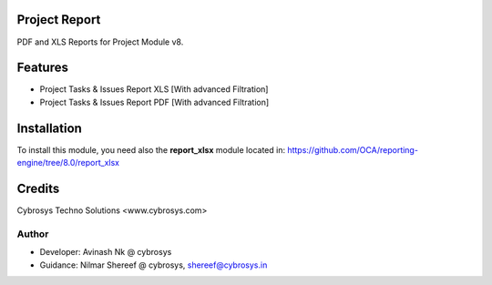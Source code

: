 Project Report
==============
PDF and XLS Reports for Project Module v8.


Features
========
* Project Tasks & Issues Report XLS [With advanced Filtration]
* Project Tasks & Issues Report PDF [With advanced Filtration]

Installation
============
To install this module, you need also the **report_xlsx**
module located in:
https://github.com/OCA/reporting-engine/tree/8.0/report_xlsx

Credits
=======
Cybrosys Techno Solutions <www.cybrosys.com>

Author
------
*  Developer: Avinash Nk @ cybrosys
*  Guidance: Nilmar Shereef @ cybrosys, shereef@cybrosys.in

